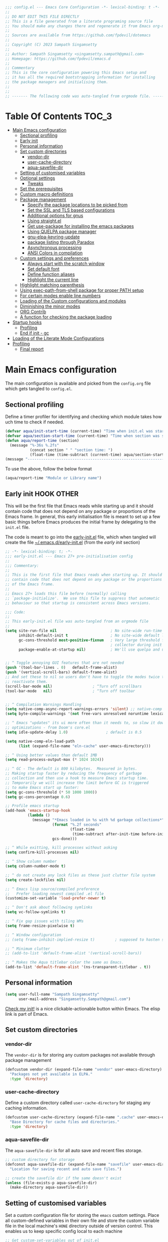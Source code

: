 :DOC-CONFIG:
#+property: header-args :emacs-lisp :tangle (concat (file-name-sans-extension (buffer-file-name)) ".el")
#+property: header-args :mkdirp yes :comments yes
:END:

#+STARTUP: indent

#+begin_src emacs-lisp :epilogue (format-time-string ";; Last generated on %c")
;;; config.el --- Emacs Core Configuration -*- lexical-binding: t -*-
;;
;; DO NOT EDIT THIS FILE DIRECTLY
;; This is a file generated from a literate programing source file
;; You should make any changes there and regenerate it from Emacs org-mode using C-c C-v t
;;
;; Sources are available from https://github.com/fpdevil/dotemacs
;;
;; Copyright (C) 2023 Sampath Singamsetty
;;
;; Author: Sampath Singamsetty <singamsetty.sampath@gmail.com>
;; Homepage: https://github.com/fpdevil/emacs.d
;;
;; Commentary
;; This is the core configuration powering this Emacs setup and
;; it has all the required bootstrapping information for installing
;; the package managers and initialising them.
;;
;;
;; ------- The following code was auto-tangled from orgmode file. -------
#+end_src

* Table Of Contents                                                     :TOC_3:
- [[#main-emacs-configuration][Main Emacs configuration]]
  - [[#sectional-profiling][Sectional profiling]]
  - [[#early-init][Early init]]
  - [[#personal-information][Personal information]]
  - [[#set-custom-directories][Set custom directories]]
    - [[#vendor-dir][vendor-dir]]
    - [[#user-cache-directory][user-cache-directory]]
    - [[#aqua-savefile-dir][aqua-savefile-dir]]
  - [[#setting-of-customised-variables][Setting of customised variables]]
  - [[#optional-settings][Optional settings]]
    - [[#tweaks][Tweaks]]
  - [[#set-the-prerequisites][Set the prerequisites]]
  - [[#custom-macro-definitions][Custom macro definitions]]
  - [[#package-management][Package management]]
    - [[#specify-the-package-locations-to-be-picked-from][Specify the package locations to be picked from]]
    - [[#set-the-ssl-and-tls-based-configurations][Set the SSL and TLS based configurations]]
    - [[#additional-options-for-gnus][Additional options for gnus]]
    - [[#using-straightel][Using straight.el]]
    - [[#get-use-package-for-installing-the-emacs-packages][Get use-package for installing the emacs packages]]
    - [[#using-quelpa-package-manager][Using QUELPA package manager]]
    - [[#gnu-elpa-keyring-update][gnu-elpa-keyring-update]]
    - [[#package-listing-through-paradox][package listing through Paradox]]
    - [[#asynchronous-processing][Asynchronous processing]]
    - [[#ansi-colors-in-compilation][ANSI Colors in compilation]]
  - [[#custom-settings-and-preferences][Custom settings and preferences]]
    - [[#always-start-with-the-scratch-window][Always start with the scratch window]]
    - [[#set-default-font][Set default font]]
    - [[#define-function-aliases][Define function aliases]]
    - [[#highlight-the-current-line][Highlight the current line]]
  - [[#highlight-matching-parenthesis][Highlight matching parenthesis]]
  - [[#using-exec-path-from-shell-package-for-proper-path-setup][Using exec-path-from-shell package for proper PATH setup]]
  - [[#for-certain-modes-enable-line-numbers][For certain modes enable line numbers]]
  - [[#loading-of-the-custom-configurations-and-modules][Loading of the Custom configurations and modules]]
  - [[#diminishing-the-minor-modes][Diminishing the minor modes]]
  - [[#org-contrib][ORG Contrib]]
  - [[#a-function-for-checking-the-package-loading][A function for checking the package loading]]
- [[#startup-hooks][Startup hooks]]
  - [[#profiling][Profiling]]
  - [[#end-if-init---gc][End if init - gc]]
- [[#loading-of-the-literate-mode-configurations][Loading of the Literate Mode Configurations]]
- [[#profiling-1][Profiling]]
  - [[#final-report][Final report]]

* Main Emacs configuration

The main configuration is available and picked from the ~config.org~ file which
gets tangled to ~config.el~.

** Sectional profiling
Define a timer profiler for identifying and checking which module takes how
uch time to check if needed.
#+begin_src emacs-lisp :lexical no
(defvar aqua/init-start-time (current-time) "Time when init.el was started")
(defvar aqua/section-start-time (current-time) "Time when section was started")
(defun aqua/report-time (section)
  (message "%-36s %.2fs"
           (concat section " " "section time: ")
           (float-time (time-subtract (current-time) aqua/section-start-time))))
(message "---------------------------------------------------------------")
#+end_src

To use the above, follow the below format
#+begin_src emacs-lisp :tangle no
(aqua/report-time "Module or Library name")
#+end_src


** Early init :HOOK:OTHER:
:PROPERTIES:
:header-args:emacs-lisp: :tangle "~/.emacs.d/early-init.el"
:END:
This will be the first file that Emacs reads while starting up and it should contain code that does not depend on any package or proportions of the Emacs frame. In general, this early initialisation file is meant to set up a few basic things before Emacs produces the initial frame by delegating to the =init.el= file.

The code is meant to go into the [[file:early-init.el][early-init.el]] file, which when tangled will create the file [[file:~/.emacs.d/early-init.el][~/.emacs.d/early-init.el]] (from the [[early init]] section)

#+begin_src emacs-lisp
;; -*- lexical-binding: t; -*-
;;; early-init.el --- Emacs 27+ pre-initialisation config
;;
;;; Commentary:
;;
;; This is the first file that Emacs reads when starting up. It should
;; contain code that does not depend on any package or the proportions
;; of the Emacs frame.
;;
;; Emacs 27+ loads this file before (normally) calling
;; `package-initialize'.  We use this file to suppress that automatic
;; behaviour so that startup is consistent across Emacs versions.

;;; Code:
;;
;; This early-init.el file was auto-tangled from an orgmode file
;;
(setq site-run-file nil                        ; No site-wide run-time initializations.
      inhibit-default-init t                   ; No site-wide default library
      gc-cons-threshold most-positive-fixnum   ; Very large threshold for garbage
                                               ; collector during init
      package-enable-at-startup nil)           ; We'll use quelpa and use-package


;; ^ Toggle annoying GUI features that are not needed
(push '(tool-bar-lines . 0)   default-frame-alist)
(push '(vertical-scroll-bars) default-frame-alist)
;; And set these to nil so users don't have to toggle the modes twice to
;; reactivate them.
(scroll-bar-mode nil)                  ; ^Turn off scrollbars
(tool-bar-mode   nil)                  ; ^Turn off toolbar


;; ^ Compilation Warnings Handling
(setq native-comp-async-report-warnings-errors 'silent) ;; native-comp warning
(setq byte-compile-warnings '(not free-vars unresolved noruntime lexical make-local))

;; ^ Emacs "updates" its ui more often than it needs to, so slow it down slightly
;; optimizations - from Doom's core.el
(setq idle-update-delay 1.0)                 ; default is 0.5

(setq native-comp-eln-load-path
      (list (expand-file-name "eln-cache" user-emacs-directory)))

;; ^ Using better values than default 1MB
(setq read-process-output-max (* 1024 1024))

;; ^ GC - The default is 800 kilobytes.  Measured in bytes.
;; Making startup faster by reducing the frequency of garbage
;; collection and then use a hook to measure Emacs startup time.
;; Temporarily we will increase the limit before GC is triggered
;; to make Emacs start up faster:
(setq gc-cons-threshold (* 50 1000 1000))
(setq gc-cons-percentage 0.6)

;; Profile emacs startup
(add-hook 'emacs-startup-hook
          (lambda ()
            (message "*Emacs loaded in %s with %d garbage collections*"
                     (format "%.2f seconds"
                             (float-time
                              (time-subtract after-init-time before-init-time)))
                     gcs-done)))

;; ^ While exitting, kill processes without asking
(setq confirm-kill-processes nil)

;; ^ Show column number
(setq column-number-mode t)

;; ^ do not create any lock files as these just clutter file system
(setq create-lockfiles nil)

;; ^ Emacs lisp source/compiled preference
;;   Prefer loading newest compiled .el file
(customize-set-variable 'load-prefer-newer t)

;; ^ Don't ask about following symlinks
(setq vc-follow-symlinks t)

;; ^ Fix gap issues with tiling WMs
(setq frame-resize-pixelwise t)

;; ^ Window configuration
;; (setq frame-inhibit-implied-resize t)         ; supposed to hasten startup

;; ^ Minimum clutter
;; (add-to-list 'default-frame-alist '(vertical-scroll-bars))

;; ^ Makes the Aqua titlebar color the same as Emacs.
(add-to-list 'default-frame-alist '(ns-transparent-titlebar . t))
#+end_src


** Personal information
#+BEGIN_SRC emacs-lisp
(setq user-full-name "Sampath Singamsetty"
      user-mail-address "Singamsetty.Sampath@gmail.com")
#+END_SRC

[[elisp:(find-file user-init-file)][Check my init!]] is a nice clickable-actionable button within Emacs. The elisp
link is part of Emacs.

** Set custom directories
*** vendor-dir
The =vendor-dir= is for storing any custom packages not available through package management
#+begin_src emacs-lisp :lexical no
(defcustom vendor-dir (expand-file-name "vendor" user-emacs-directory)
  "Packages not yet available in ELPA."
  :type 'directory)
#+end_src

*** user-cache-directory
Define a custom directory called ~user-cache-directory~ for staging any caching
information.
#+begin_src emacs-lisp :lexical no
(defcustom user-cache-directory (expand-file-name ".cache" user-emacs-directory)
  "Base Directory for cache files and directories."
  :type 'directory)
#+end_src

*** aqua-savefile-dir
The =aqua-savefile-dir= is for all auto save and recent files storage.
#+begin_src emacs-lisp :lexical no
;; custom directory for storage
(defconst aqua-savefile-dir (expand-file-name "savefile" user-emacs-directory)
  "Location for saving recent and auto save files.")

;; create the savefile dir if the same doesn't exist
(unless (file-exists-p aqua-savefile-dir)
  (make-directory aqua-savefile-dir))
#+end_src


** Setting of customised variables
Set a custom configuration file for storing the ~emacs~ custom settings.
Place all custom-defined variables in their own file and store the custom
variable file in the local machine's ~HONE~ directory outside of version
control. This enables us to keep specific config local to each machine
#+begin_src emacs-lisp
;; Get custom-set-variables out of init.el
;; (setq custom-file (concat user-emacs-directory "custom-settings.el"))
(defvar my/custom-file (concat user-emacs-directory "custom-settings.el"))
(setq custom-file my/custom-file)
(when (file-exists-p custom-file)
  (load custom-file 'noerror))

;; TODO remove later
;;(setq max-lisp-eval-depth 20000)
#+end_src

** Optional settings
Optionally enable the =debug-on-error= value.
#+begin_src emacs-lisp :eval no
;; enable debug setting value to t for troubleshooting any startup issues
(setq debug-on-error nil)
#+end_src

Keep local variables safe.
#+begin_src emacs-lisp :lexical no
(setq enable-local-variables :safe)
#+end_src

Set the location of global history file for URL package. This file contains a
list of all the visited URLs.
#+begin_src emacs-lisp :lexical no
;; set url history file location
(setq url-history-file (expand-file-name "url/history" user-emacs-directory))
#+end_src

*** Tweaks

The variable =file-name-handler-alist= is consulted on every =load=, =require= and various =path/io= functions. We will get a minor performance boost by tweaking this.

#+begin_src emacs-lisp
;; (message "inside the Tweaks section")
(defvar startup/file-name-handler-alist file-name-handler-alist)
(setq file-name-handler-alist nil)
#+end_src

#+begin_src emacs-lisp
;; minor performance optimization
(defun startup/revert-file-name-handler-alist ()
  "Reset or Restore the file-name-handler-alist variable."
  (setq file-name-handler-alist startup/file-name-handler-alist))

(add-hook 'emacs-startup-hook 'startup/revert-file-name-handler-alist)
#+end_src


** Set the prerequisites
#+begin_src emacs-lisp :lexical no
;; this setting has been offloaded to early-init.el
;; it checks whether installed packages are available when
;; Emacs starts
;; (setq package-enable-at-startup nil)

;; Set the Directory for installing Emacs packages
(setq package-user-dir (expand-file-name "elpa" user-emacs-directory))
#+end_src

** Custom macro definitions
We can define any custom macros that can be used globally across ~emacs~.

#+begin_src emacs-lisp :lexical no
;; custom setq! macro
(defmacro setq! (&rest settings)
  "Like 'setq-default', but uses custom-set if it is set."
  `(progn ,@(cl-loop for (var val) on settings by 'cddr
                     collect `(funcall (or (get ',var 'custom-set) #'set-default)
                                       ',var ,val))))

(defmacro lambda! (&rest body)
  "A shortcut for inline interactive lambdas."
  (declare (doc-string 1))
  `(lambda () (interactive) ,@body))
#+end_src

** Package management
Declare the package settings and repositories to use.

*** Specify the package locations to be picked from
The official package archive of Emacs is GNU ELPA. It is maintained as part of
Emacs: those with write access to emacs.git can commit changes to elpa.git.

The “ELPA” acronym stands for “Emacs Lisp Package Archive”. GNU ELPA is enabled
by default in recent stable versions of Emacs per the value of the variable
=package-archives=. This means that the user can install many useful as well as
_free/libre_ packages without setting up another package archive.

GNU ELPA provides the latest tagged release of a package. There is, however, an
option available to fetch packages that are built periodically from source using
the most recent commit in the main branch and this would be the “development”
version of GNU ELPA.

#+begin_src emacs-lisp
;; set package archive locations
(custom-set-variables '(package-archives
                      '(("elpa"       . "https://elpa.gnu.org/packages/")
                        ("elpa-devel" . "https://elpa.gnu.org/devel/")
                        ("nongnu"     . "https://elpa.nongnu.org/nongnu/")
                        ("melpa"      . "https://melpa.org/packages/")
                        ("org"        . "https://orgmode.org/elpa/"))))

;; original
;; (custom-set-variables '(package-archives
;; 			            '(("melpa" . "https://melpa.org/packages/")
;; 			              ("org"   . "https://orgmode.org/elpa/")
;; 			              ("gnu"   . "https://elpa.gnu.org/packages/"))))
#+end_src


**** Prioritise archives and pin packages to archives
By default the package archives are not prioritised. The Emacs package manager (package.el) will fetch the highest version it finds. Users may control this behaviour by configuring the user option =package-archive-priorities=.

#+begin_src emacs-lisp :lexical no
;; Highest number gets priority (what is not mentioned has priority 0)
(setq package-archive-priorities
      '(("elpa"     . 4)
        ("melpa"    . 3)
        ("org"      . 2)
        ("nongnu"   . 1)))
#+end_src



*** Set the SSL and TLS based configurations
#+begin_src emacs-lisp
(setq gnutls-algorithm-priority "NORMAL:-VERS-TLS1.3")

(setq gnutls-verify-error (not (getenv "INSECURE")) ; you shouldn't use this
      tls-checktrust gnutls-verify-error
      tls-program (list "gnutls-cli --x509cafile %t -p %p %h"
			            ;; compatibility fallbacks
			            "gnutls-cli -p %p %h"
			            "openssl s_client -connect %h:%p -no_ssl2 -no_ssl3 -ign_eof"))
#+end_src

*** Additional options for gnus

Gnus or Gnus Network User Services, is a message reader which is part of GNU Emacs.

#+begin_src emacs-lisp :lexical no
;; make Gnus startup faster
(setq gnus-check-new-newsgroups nil
      gnus-check-bogus-newsgroups nil)

;; fixing summary buffer
;; there’s no need to recenter the summary buffer all the time
;; it only slows gnus down.
(setq gnus-auto-center-summary nil)

;; enter the summary buffer faster
(setq gnus-show-threads t
      gnus-use-cross-reference nil)
#+end_src

*** Using straight.el
~straight.el~ is a next-generation, purely functional package manager for Emacs.

#+begin_src emacs-lisp :lexical no :eval no
;; straight.el is a Next-generation, purely functional package manager
;; for the Emacs hacker.
;; Below is the bootstrap code for straight
(defvar bootstrap-version)
(let ((bootstrap-file
       (expand-file-name "straight/repos/straight.el/bootstrap.el" user-emacs-directory))
      (bootstrap-version 6))
  (unless (file-exists-p bootstrap-file)
    (with-current-buffer
        (url-retrieve-synchronously
         "https://raw.githubusercontent.com/radian-software/straight.el/develop/install.el"
         'silent 'inhibit-cookies)
      (goto-char (point-max))
      (eval-print-last-sexp)))
  (load bootstrap-file nil 'nomessage))

;; set local directory for straight packages under elpa/straight
;; (setq straight-base-dir (expand-file-name "straight" package-user-dir))

;; call straight-use-package to bootstrap use-package so we can use it.
(straight-use-package 'use-package)
#+end_src

loading the latest ~org~ now...
#+begin_src emacs-lisp :tangle no
 (straight-use-package 'org)
#+end_src

*** Get use-package for installing the emacs packages
=use-package= is a macro that provides convenient syntactic sugar for many common
tasks related to installing and configuring Emacs packages. Now initialize the
package system and refresh the list of packages.

Finally install the required packages with =use-package= as needed.
#+begin_src emacs-lisp :lexical no
(package-initialize)

(when (not package-archive-contents)
  (package-refresh-contents))

(when (not (package-installed-p 'use-package))
  (package-install 'use-package))

;; Finally, we will load use-package
;; (require 'use-package)
(eval-when-compile
  (require 'use-package)
  (require 'bind-key))
#+end_src

While installing packages using =use-package=, the following key word options are handy

- =:init= :: This gets called before the package gets initialized or loaded.
- =:config= :: This gets called only after the package is initialized or loaded.
- =:if= :: Loads the package conditionally, like =:if (eq system-type 'darwin)=.
- =:diminish str= :: Uses /optional/ string ~str~ in the modeline to indicate this
  module is active. If we provide no ~str~ it will be eliminated from modeline.

The below keywords only take affect after a module loads.

- =:after= :: This makes the current definition to wait the loading of listed
  packages, like =:after (evil org)= makes it wait for the =evil= and =org= packages
  to be loaded.
- =:bind ((k₁ . f₁) … (kₙ . fₙ)= :: Lets us bind keys ~kᵢ~, such as ~"M-s o"~, to
  functions, such as =occur=.
  - When /n = 1/, the extra outer parenthesis are not necessary.
- =:hook ((m₁ … mₙ) . f)= :: Enables functionality ~f~ whenever we're in one of the
    modes ~mᵢ~, such as ~org-mode~. The ~. f~, along with the outermost parenthesis,
    is optional and defaults to the name of the package ---Warning: Erroneous
    behaviour happens if the package's name is not a function provided by the
    package; a common case is when package's name does /not/ end in ~-mode~,
    leading to the invocation ~((m₁ … mₙ) . <whatever-the-name-is>-mode)~ instead.

    Additionally, when /n = 1/, the extra outer parenthesis are not necessary.

    Outside of =use-package=, one normally uses a ~add-hook~ clause.  Likewise, an
    ‘advice’ can be given to a function to make it behave differently ---this is
    known as ‘decoration’ or an ‘attribute’ in other languages.

- =:custom (k₁ v₁ d₁) … (kₙ vₙ dₙ)= :: Sets a package's custom variables ~kᵢ~ to have
    values ~vᵢ~, along with /optional/ user documentation ~dᵢ~ to explain to yourself,
    in the future, why you've made this decision.

    This is essentially ~setq~ within ~:config~.

Set additional configuration options for =use-package=:

- Enable *imenu* integration support using the variable
  =use-package-enable-imenu-support=.

#+begin_src emacs-lisp
;; use-package is a declarative package configuration and we
;; can set some configurations before "requiring" use-package,
;; so that it integrates better with imenu and this init file.
(setq-default use-package-enable-imenu-support t
              use-package-form-regexp-eval
              `(concat ,(eval-when-compile
                          (concat "^\\s-*("
                                  (regexp-opt '("use-package" "use-feature" "require") t)
                                  "\\s-+\\("))
                       (or (bound-and-true-p lisp-mode-symbol-regexp)
                           "\\(?:\\sw\\|\\s_\\|\\\\.\\)+") "\\)"))
#+end_src

- The =use-package-always-ensure= variable indicates that =use-package= should always try
  to install missing packages. For certain libraries this is not appropriate, and in such
  cases you see the =:ensure nil= declaration as part of the =use-package= statement.
  This applies mainly to libraries which are installed as part of some other package
  (happens mostly with some libraries that come with org-mode).

#+begin_src emacs-lisp
(custom-set-variables '(use-package-always-ensure t))
#+end_src

- The =use-package-always-defer= sets =:defer true= as the default for all package declarations.
  This makes Emacs startup much faster by preventing packages from being loaded
  when Emacs starts, and only doing so when they are needed. Some packages
  don't work well with this, so you'll see some declarations which are
  explicitly set with =:defer nil= to force the package to be loaded at startup,
  or =:defer n= to load the package, but only =n= seconds after startup.
#+begin_src emacs-lisp
(custom-set-variables '(use-package-always-defer t))
#+end_src

- The =use-package-verbose= variable enables verbose loading of packages, useful for debugging.
  Set/Unset this variable according to the requirement.

#+begin_src emacs-lisp
(custom-set-variables '(use-package-verbose t))
#+end_src

- The extension =use-package-ensure-system-package= allows to ensure that the required system binaries
  exist alongside the mentioned package declarations.

#+begin_src emacs-lisp
(use-package use-package-ensure-system-package
  :defer 5
  :ensure t)
#+end_src

**** Use a feature or a library from existing package
Certain libraries do exist in the packages which can be loaded explicitly using
the standard =emacs require= or the =use-package=. Below provides a more better
alternative to use.

#+begin_src emacs-lisp :lexical no
(defmacro use-feature (name &rest args)
  "Like `use-package', but with `straight-use-package-by-default' disabled."
  (declare (indent defun))
  `(use-package ,name
     :straight nil
     ,@args))
#+end_src

An example of using the ~use-feature~ macro.
#+begin_src emacs-lisp :tangle no
(use-feature ox
  :after org
  :demand t
  :config
  ;; This is so that we are not queried if bind-keywords are safe when we set
  ;; org-export-allow-bind to t.
  (put 'org-export-allow-bind-keywords 'safe-local-variable #'booleanp)
  (setq org-export-with-sub-superscripts '{}
        org-export-coding-system 'utf-8
        org-html-checkbox-type 'html))
#+end_src

*** Using QUELPA package manager
Testing [[https://framagit.org/steckerhalter/quelpa][quelpa]] in order to install packages directly from their github
repositories (and other places). We will install =quelpa= using =use-package=
first, and then install [[https://framagit.org/steckerhalter/quelpa-use-package][quelpa-use-package]] to allow using =quelpa= from  within
=use-package= declarations. Very recursive.
~Quelpa~ allows us to build Emacs packages directly from source repositories. It
derives its name from the /German word Quelle/, for souce [code], adjoined to
*ELPA*. Its ~use-package~ interface allows us to use ~use-package~ like normal but
when we want to install a file from souce we use the keyword =:quelpa=.

#+begin_src emacs-lisp
;; using the quelpa package manager
;; (use-package quelpa
;;   :defer nil
;;   ;;:custom (quelpa-upgrade-p t "Always try to update packages")
;;   :config
;;   (setq quelpa-dir (expand-file-name "quelpa" package-user-dir))
;;   (quelpa
;;    '(quelpa-use-package
;;      :fetcher git
;;      :url "https://github.com/quelpa/quelpa-use-package.git"))
;;   (require 'quelpa-use-package))


(unless (package-installed-p 'quelpa)
  (with-temp-buffer
    (url-insert-file-contents "https://raw.githubusercontent.com/quelpa/quelpa/master/quelpa.el")
    (eval-buffer)
    (quelpa-self-upgrade)))

;; set the location where quelpa builds and stores packages.
(setq quelpa-dir (expand-file-name "quelpa" package-user-dir))
(setq quelpa-self-upgrade-p nil)

;; Assuming quelpa is bootstrapped, install quelpa-use-package
;; (which installs use-package as a dependency) and require the library:
(quelpa
 '(quelpa-use-package
   :fetcher git
   :url "https://github.com/quelpa/quelpa-use-package.git"))
(require 'quelpa-use-package)


;; finally use quelpa
(require 'quelpa)
(quelpa-use-package-activate-advice)
#+end_src

*** gnu-elpa-keyring-update
This package updates the GPG keys used by the ELPA package manager
(a.k.a `package.el') to verify authenticity of packages downloaded
from the GNU ELPA archive.

#+begin_src emacs-lisp :tangle no
;; update GPG keys for ELPA package manager
(use-package gnu-elpa-keyring-update
  :ensure t
  :config
  (setq package-check-signature nil))
#+end_src

*** package listing through Paradox
#+begin_src emacs-lisp
;; Project for modernizing Emacs' Package Menu. With improved appearance,
;; mode-line information. Github integration, customizability, asynchronous
;; upgrading, and more.
(use-package paradox
  :ensure t
  :init
  (progn
    ;; The "paradox-token" file is supposed to contain this line:
    ;;     (setq paradox-github-token "<YOUR_TOKEN>")
    ;; (load (locate-user-emacs-file "paradox-token") :noerror :nomessage)
    (setq paradox-lines-per-entry 1)
    (paradox-enable))
  :custom
  ;; the value is set true to disable GitHub integration
  (paradox-github-token t)
  (paradox-column-width-package 25)
  (paradox-display-star-count nil)
  (paradox-execute-asynchronously t)
  (paradox-hide-wiki-packages t))
#+end_src

The following keys mappings are available for ~paradox~.
|----------+---------------------------------------|
| Shortcut | Description                           |
|----------+---------------------------------------|
| v        | Visit the package's homepage          |
| l        | View a list of recent commits         |
| f r      | filters by regexp (occur);            |
| f u      | display only packages with upgrades;  |
| f k      | filters by keyword (emacs 24.4 only). |
| f c      | clear filters                         |
| h        | See all keys                          |
| s        | Star/unstar package                   |
|----------+---------------------------------------|

*** Asynchronous processing
A Simple library for asynchronous processing in Emacs.
#+begin_src emacs-lisp
  (use-package async
    :hook (package-menu-mode . aqua/async-bytecomp-ensure)
    :config
    (defun aqua/async-bytecomp-ensure ()
      (async-bytecomp-package-mode 1)))
#+end_src

*** ANSI Colors in compilation
#+begin_src emacs-lisp
;; colorize compilation buffer
(use-package ansi-color
  :config
  (defun colorize-compilation-buffer ()
    (when (eq major-mode 'compilation-mode)
      (ansi-color-apply-on-region (point-min) (point-max))))
  (setq compilation-scroll-output t)
  :hook
  (compilation-filter . colorize-compilation-buffer))
#+end_src


** Custom settings and preferences
Here we set certain custom settings and preferences as needed.

*** Always start with the scratch window
#+begin_src emacs-lisp :lexical no
;; always start with the scratch window if set to t
(setq initial-buffer-choice nil)
#+end_src

*** Set default font
Set a *font* of choice along with the size.
#+begin_src emacs-lisp
(set-face-attribute 'default nil
                    :family "Monaco"
                    :height 160
                    :weight 'normal)
#+end_src

**** Switching between the fonts
We can quickly switch between the fonts defined as a part of a list

#+begin_src emacs-lisp :lexical no
;; list of fonts to select
(defvar fonts-list '(("Monaco"                   . 16)
                     ("Go Mono for Powerline"    . 16)
                     ("Tinos for Powerline"      . 16)
                     ("Space Mono for Powerline" . 16))
  "List of fonts with their sizes. By default the first one in the list will be selected")
#+end_src

Now switch between the fonts

#+begin_src emacs-lisp :lexical no
(defun change-font ()
  "Interactively change a font from a list a available fonts."
  (interactive)
  (let* (available-fonts font-name font-size font-setting)
    (dolist (font fonts-list (setq available-fonts (nreverse available-fonts)))
      (when (member (car font) (font-family-list))
        (push font available-fonts)))
    (if (not available-fonts)
        (message "No fonts from the chosen set are available")
      (if (called-interactively-p 'interactive)
          (let* ((chosen (assoc-string (completing-read "What font to use? " available-fonts nil t) available-fonts)))
            (setq font-name (car chosen) font-size (read-number "Font size: " (cdr chosen))))
        (setq font-name (caar available-fonts) font-size (cdar available-fonts)))
      (setq font-setting (format "%s-%d" font-name font-size))
      (set-frame-font font-setting nil t)
      (add-to-list 'default-frame-alist (cons 'font font-setting)))))

;; (when (display-graphic-p)
;;   (change-font))
#+end_src

*** Define function aliases
#+BEGIN_SRC emacs-lisp
;; change all prompts to short y or n
(fset 'yes-or-no-p 'y-or-n-p)
#+END_SRC

*** Highlight the current line
#+BEGIN_SRC emacs-lisp
(use-package hl-line
  :config
  (global-hl-line-mode +1)
  :hook
  (prog-mode . hl-line-mode)
  (text-mode . hl-line-mode))

(use-package diff-hl
  :ensure t
  :config
  (global-diff-hl-mode +1)
  (add-hook 'dired-mode-hook 'diff-hl-dired-mode)
  (add-hook 'magit-post-refresh-hook 'diff-hl-magit-post-refresh))
#+END_SRC

** Highlight matching parenthesis
#+begin_src emacs-lisp
  (use-package paren
    :config
    (set-face-attribute 'show-paren-match-expression nil :background "#363e4a")
    (show-paren-mode 1))
#+end_src

** Using exec-path-from-shell package for proper PATH setup
#+begin_src emacs-lisp
(use-package exec-path-from-shell
  :init
  (when (memq window-system '(mac ns x))
    (exec-path-from-shell-initialize))
  :config
  (dolist (var
           '("SSH_AUTH_SOCK"
             "SSH_AGENT_PID"
             "GPG_AGENT_INFO"
             "LANG"
             "LC_CTYPE"
             "NIX_SSL_CERT_FILE"
             "NIX_PATH"))
    (add-to-list 'exec-path-from-shell-variables var)))

;; set the new M1 Mac bin directory
;; (set exec-path (append "/opt/homebrew/bin" exec-path))

(defun set-exec-path-from-shell-PATH ()
  "Sets the exec-path to the same value used by the user shell"
  (let ((path-from-shell
         (replace-regexp-in-string
          "[[:space:]\n]*$" ""
          (shell-command-to-string "$SHELL -l -c 'echo $PATH'"))))
    (setenv "PATH" path-from-shell)
    (setq exec-path (split-string path-from-shell path-separator))))

;; call function now
;; (set-exec-path-from-shell-PATH)
#+end_src

** For certain modes enable line numbers
Foe the modes in the list, the line numbers are enabled by default
#+begin_src  emacs-lisp
  ;; Enable line numbers for some modes
  (dolist (mode '(text-mode-hook
		  prog-mode-hook
		  conf-mode-hook))
    (add-hook mode (lambda () (display-line-numbers-mode 1))))

  ;; we may override few modes that derive from the above
  (dolist (mode '(org-mode-hook))
    (add-hook mode (lambda () (display-line-numbers-mode 0))))
#+end_src

** Loading of the Custom configurations and modules
We   will   split   the  specific   configurations   into   individual configuration  files of  their  own.  Each of  them  should contain  a declaration ~use-package~  for loading and configuring  the individual packages along with any other specific customised code.

#+BEGIN_SRC emacs-lisp
  (defun mjr/load-literate-cfg ()
    "Load literate config files using org-babel.")
  (let ((cfg-conf-dir (expand-file-name "modules/" user-emacs-directory)))
    (mapcar #'(lambda (conf-file)
		(org-babel-load-file conf-file))
	    (directory-files-recursively cfg-conf-dir "^[^.]\.*.org")))

  (defun mjr/insert-literate-config-file-list ()
    (interactive)
    (let ((cfg-conf-dir (expand-file-name "modules/" user-emacs-directory))
	  (file-list nil))
      (setq file-list (directory-files-recursively cfg-conf-dir "^[^.]\.*.org"))
      (save-excursion
	(goto-char (point-min))
	(when (re-search-forward "[:]CFGLST:" (point-max) t)
	  (let ((beg (point))
		(end
		 (save-excursion
		   (when (search-forward-regexp "^\\*" (point-max))
		     (forward-line -1))
		   (end-of-line)
		   (point))))
	    (delete-region beg end))
	  (insert "\n")
	  (insert "    Configuration for more specific functionality, modes and areas of work\n")
	  (mapcar #'(lambda (file) (insert (format "    - [[file:%s]]\n" (substring file 11)))) file-list)))))
#+END_SRC

** Diminishing the minor modes
Instead of displaying all the minor mode details in the mode line, we
may hide them by using ~diminish~ and ~delight~ packages.
#+begin_src emacs-lisp
  ;; diminish
  (use-package diminish)

  ;; delight
  (use-package delight)
#+end_src

** ORG Contrib
Let’s conclude this ‘boot-up’ by augmenting the org-mode with installing
~org-plus-contrib~  that now resides outside of the org-mode package.
#+begin_src emacs-lisp :lexical no :tangle no
;; org-plus-contrib
(use-package org-plus-contrib
  :quelpa (org-plus-contrib
           :fetcher git
           :url "https://git.sr.ht/~bzg/org-contrib"
           :files ("lisp/*.el")))
#+end_src

org-plus-contrib contain the files that are included with Emacs plus all
contributions from the org-mode repository.

** A function for checking the package loading
#+begin_src emacs-lisp
;; define a function for checking the package loading
(defmacro after (feature &rest body)
  "Execute FEATURE and REST in BODY after loading,.
FEATURE may be any one of:
    'evil            => (with-eval-after-load 'evil BODY)
    \"evil-autoloads\" => (with-eval-after-load \"evil-autolaods\" BODY)
    [evil cider]     => (with-eval-after-load 'evil
                          (with-eval-after-load 'cider
                            BODY))."
  (declare (indent 1))
  (cond
   ((vectorp feature)
    (let ((prog (macroexp-progn body)))
      (cl-loop for f across feature
               do
               (progn
                 (setq prog (append `(',f) `(,prog)))
                 (setq prog (append '(with-eval-after-load) prog))))
      prog))
   (t
    `(with-eval-after-load ,feature ,@body))))
#+end_src

* Startup hooks
Here we can place any items that are supposed to be run during the =emacs=
startup using the startup hook trigger.

** Profiling
Add a ~hook~  to report how long and how  many garbage collections the
startup took. We use  a ~hook~ to run it at the very  end, so that the
message doesn't get clobbered by other messages during startup.

#+begin_src emacs-lisp
;; after the startup
(let ((init-time (float-time (time-subtract (current-time) aqua/init-start-time)))
      (total-time (string-to-number (emacs-init-time "%f"))))

  (message "---------------------------------------------------------------")
  (message "Emacs Initialization time:             %.2fs (+ %.2f system time)"
           init-time (- total-time init-time)))
  (message "---------------------------------------------------------------")
#+end_src

** End if init - gc

Restore the cons threshold to a lower number for shorter GC pauses. Initially,
it is set to a higher value in the =early-init.el= settings to reduce the GC time
during startup.

Here, we will dial the GC threshold back down so that garbage collection happens
more frequently but in less time.
#+begin_src emacs-lisp :lexical no
;; Make gc pauses faster by decreasing the threshold (3MB)
(setq gc-cons-threshold (* 3 1000 1000))
(setq gc-cons-percentage 0.1)
#+end_src

* Loading of the Literate Mode Configurations                              :CFGLST:
Configuration for individual or specific modules, functions, modes and languages

 #+begin_src shell :results replace raw :eval yes
# for i in `ls modules/*.org`;do echo "- " file:${i}; done

find modules -name "*.org" -exec echo "- file:"{} \;
 #+end_src

 #+RESULTS:
 - file:modules/company-config.org
 - file:modules/error-checker-config.org
 - file:modules/yas-config.org
 - file:modules/pdftools-config.org
 - file:modules/lsp-config.org
 - file:modules/color-themes.org
 - file:modules/completion-config.org
 - file:modules/lsp-bridge-config.org
 - file:modules/eglot-config.org
 - file:modules/addons-config.org
 - file:modules/corfu-config.org
 - file:modules/code/file-types.org
 - file:modules/code/typescript-config.org
 - file:modules/code/rust-config.org
 - file:modules/code/css-config.org
 - file:modules/code/emacs-lisp-config.org
 - file:modules/code/xml-config.org
 - file:modules/code/python-config.org
 - file:modules/code/go-config.org
 - file:modules/code/cpp-config.org
 - file:modules/code/webmode-config.org
 - file:modules/code/javascript-config.org
 - file:modules/flyspell-config.org
 - file:modules/benchmarking-config.org
 - file:modules/vcs-config.org
 - file:modules/writer-config.org
 - file:modules/presentations-config.org
 - file:modules/authsource-config.org
 - file:modules/keymapping-config.org
 - file:modules/custom-config.org
 - file:modules/org-config.org
 - file:modules/buffermgmt-config.org
 - file:modules/eldoc-config.org
 - file:modules/chatgpt-config.org
 - file:modules/neotree-config.org
 - file:modules/macros-config.org



* Profiling

** Final report

#+begin_src emacs-lisp
(aqua/report-time "config")
#+end_src
